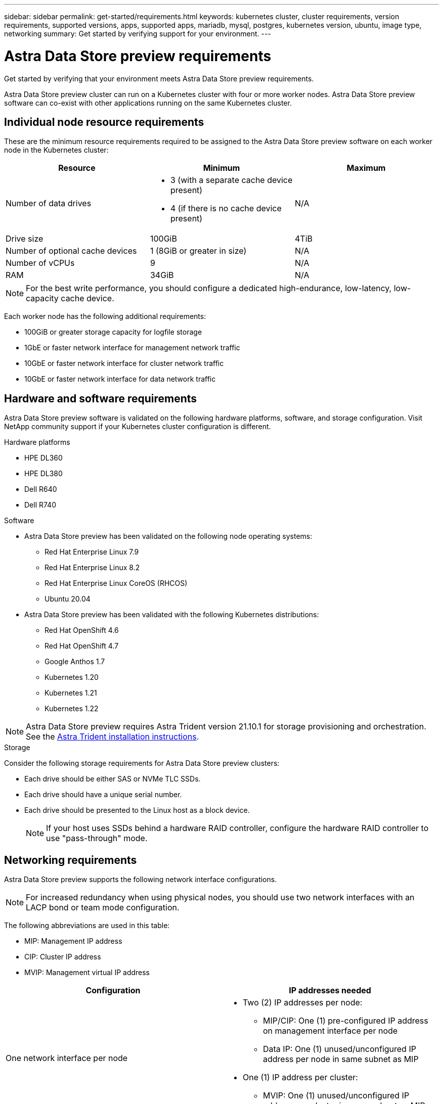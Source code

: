 ---
sidebar: sidebar
permalink: get-started/requirements.html
keywords: kubernetes cluster, cluster requirements, version requirements, supported versions, apps, supported apps, mariadb, mysql, postgres, kubernetes version, ubuntu, image type, networking
summary: Get started by verifying support for your environment.
---

= Astra Data Store preview requirements
:hardbreaks:
:icons: font
:imagesdir: ../media/get-started/

Get started by verifying that your environment meets Astra Data Store preview requirements.

Astra Data Store preview cluster can run on a Kubernetes cluster with four or more worker nodes. Astra Data Store preview software can co-exist with other applications running on the same Kubernetes cluster.

//POLARIS-458
////
== Minimum resource requirements for each node
These are the minimum resource requirements for each node in an Astra Data Store preview cluster:

//* Minimum number of drives: 2
* Minimum number of physical CPU cores: 4
* Minimum number of vCPUs: 10
* Minimum RAM per node: 36GB
* Minimum networking bandwidth: 10GbE
* Minimum storage capacity: 1TB
* Minimum number of data drives: 3
* Minimum available storage capacity: 100GiB
* Minimum number of cache devices: 1 (8GB or greater in size)
////

== Individual node resource requirements
These are the minimum resource requirements required to be assigned to the Astra Data Store preview software on each worker node in the Kubernetes cluster:

// use GiB and TiB exclusively
|===
|Resource |Minimum |Maximum

|Number of data drives
a|

* 3 (with a separate cache device present)
* 4 (if there is no cache device present)
|N/A

|Drive size
|100GiB
|4TiB

|Number of optional cache devices
|1 (8GiB or greater in size)
|N/A

|Number of vCPUs
|9
|N/A

|RAM
|34GiB
|N/A
|===
NOTE: For the best write performance, you should configure a dedicated high-endurance, low-latency, low-capacity cache device.

Each worker node has the following additional requirements:

* 100GiB or greater storage capacity for logfile storage
* 1GbE or faster network interface for management network traffic
* 10GbE or faster network interface for cluster network traffic
* 10GbE or faster network interface for data network traffic

////
== Cluster resource requirements and capabilities
Each Astra Data Store preview cluster has the following minimum requirements and maximum capabilities:

|===
|Resource |Minimum |Maximum


|===


* Minimum cluster size: 4 worker nodes, 1 master node
* Minimum volume size: 1GiB
* Minimum drive size: 100GiB
////


////
== Maximum capabilities for each node
Each node in an Astra Data Store preview cluster has the following capabilities:


* Maximum provisioned capacity per node: 1TiB
//* Max usable (aka raw) capacity per node: 48TiB
* Max usable (aka raw) capacity per node: 4TiB
////



//POLARIS-2175
== Hardware and software requirements
Astra Data Store preview software is validated on the following hardware platforms, software, and storage configuration. Visit NetApp community support if your Kubernetes cluster configuration is different.

.Hardware platforms
* HPE DL360
* HPE DL380
* Dell R640
* Dell R740

.Software
* Astra Data Store preview has been validated on the following node operating systems:
** Red Hat Enterprise Linux 7.9
** Red Hat Enterprise Linux 8.2
** Red Hat Enterprise Linux CoreOS (RHCOS)
** Ubuntu 20.04
* Astra Data Store preview has been validated with the following Kubernetes distributions:
** Red Hat OpenShift 4.6
** Red Hat OpenShift 4.7
** Google Anthos 1.7
** Kubernetes 1.20
** Kubernetes 1.21
** Kubernetes 1.22

NOTE: Astra Data Store preview requires Astra Trident version 21.10.1 for storage provisioning and orchestration. See the link:setup-ads.html#install-astra-trident[Astra Trident installation instructions].

//POLARIS-461
.Storage
Consider the following storage requirements for Astra Data Store preview clusters:

* Each drive should be either SAS or NVMe TLC SSDs.
* Each drive should have a unique serial number.
* Each drive should be presented to the Linux host as a block device.
+
NOTE: If your host uses SSDs behind a hardware RAID controller, configure the hardware RAID controller to use "pass-through" mode.

== Networking requirements
Astra Data Store preview supports the following network interface configurations.

//Each network in Astra Data Store preview installations requires the following bandwidth:

////
|===
|Network |Required bandwidth

|Management
|1GbE or faster interface

|Cluster
|10GbE or faster interface

|Data
|10GbE or faster interface
|===
////

////
.Network interface requirements
* Minimum configuration: One 10GbE or faster network interface
+
NOTE: If unspecified, the interface that hosts the management IP address (MIP) on the node is used for all 3 networks (management, cluster and data).

* Maximum configuration: Two network interfaces
** One 1GbE or faster interface for the management network
** One 10GbE or faster interface for the data network

NOTE: The cluster network should reside on the same interface as either the management network (if the management network is 10GbE or faster), or the data network.
////


////
.IP address requirements
* Management network
** One IPv4 address (pre-configured) for the management IP address (MIP) of each node
** One IPv4 address (free/spare/unconfigured) for the management virtual IP address (MVIP) of the cluster. This address is configured on the management network interface during Astra Data Store preview cluster installation.
* Cluster network
** One IPv4 address (pre-configured) for the cluster IP address of each node on the data network interface. As an alternative, the MIP of the management network interface can be used only if the MIP is hosted on a 10GbE or faster interface.
* Data network
** One IPv4 address (free/spare/unconfigured) for the volume's export address of each node. This address is configured on the data network interface during Astra Data Store preview cluster installation.
////

NOTE: For increased redundancy when using physical nodes, you should use two network interfaces with an LACP bond or team mode configuration.

The following abbreviations are used in this table:

* MIP: Management IP address
* CIP: Cluster IP address
* MVIP: Management virtual IP address

|===
|Configuration |IP addresses needed

|One network interface per node
a|

* Two (2) IP addresses per node:
** MIP/CIP: One (1) pre-configured IP address on management interface per node
** Data IP: One (1) unused/unconfigured IP address per node in same subnet as MIP
* One (1) IP address per cluster:
** MVIP: One (1) unused/unconfigured IP address per cluster in same subnet as MIP

|Two network interfaces per node
a|

* Three (3) IP addresses per node:
** MIP: One (1) pre-configured IP address on management interface per node
** CIP: One (1) pre-configured IP address on data interface per node in a different subnet from MIP
** Data IP: One (1) unused/unconfigured IP address per node in same subnet as CIP
* One (1) IP address per cluster:
** MVIP: One (1) unused/unconfigured IP address per cluster in same subnet as MIP

|===
NOTE: You should omit the data network gateway field in the cluster Custom Resource (CR) file, `astradscluster.yaml`, for both of these configurations. The existing routing configuration on each node accommodates all of the addresses.

NOTE: No VLAN tags are used in these configurations.

////
NOTE: If you use the Calico Container Networking Interface (CNI) networking provider plugin with Kubernetes, you need to configure it to exclude at least one routing table from Calico control. For example, you can do this by changing the "routeTableRange" value in the Calico configmap .yaml file to a value of {Min: 2, Max: 250}. This enables Astra Data Store to perform policy-based network routing.

////

//POLARIS-656 - more questions here for HA requirements (Naveen M is SME)
//== High availability requirements
//Astra Data Store requires Element 12.3 or later for high availability to function correctly. High availability makes use of the Element software Protection Domains feature.

//POLARIS-654 and POLARIS-450
== Persistent volume sharing requirements
Each Astra Data Store preview cluster supports using persistent volumes to address the storage needs of any apps installed on that cluster. Consider the following requirements for persistent volumes in Astra Data Store preview:

.Requirements
* The NFSv4.1 client/server must be installed on Kubernetes clusters.
* The nfs-utils package must be installed on worker nodes.
* Kubernetes apps access files using persistent volumes shared over NFSv4.1, which requires the AUTH_SYS authentication method.

//.Capabilities
//* Parallel NFS (pNFS) is not supported.
//* Only IP-based export policies are supported.

//POLARIS-1285 - Do we want to document ports that ASDS uses?
// ADS just needs standard ports that K8S uses
////
== Required TCP ports
Astra Data Store requires that you open the following ports in your edge firewall:

|===
|Port |Description

|Port
|Description

|Port
|Description

|Port
|Description

|Port
|Description

|Port
|Description

|Port
|Description

|Port
|Description

|===

////
////
//POLARIS-2317 and 2316
== Astra Data Store Starter Edition feature and expansion capabilities
Astra Data Store Starter Edition has certain feature and expansion limitations.

.Minimum resource requirements
The minimum memory requirement per node is 32GB.

.Feature capabilities
* NFS vVols are not supported
* A connection to the cloud is required

.Expansion capabilities

|===
|Resource |Limits

|Number of nodes in a cluster
|5

|Persistent volumes per node
|10

|vCPU cores per node
|9

|vCPU cores per Cluster
|45

|Max. Capacity per node
|1TiB

|Max. Capacity per Cluster
|4TiB + 1TiB

|Max. Capacity per Volume
|1TiB
|===

////

== Licensing
Astra Data Store preview requires an Astra Data Store preview license for full functionality. Sign up https://www.netapp.com/cloud-services/astra/data-store-form/[here] to obtain the Astra Data Store preview license. The license for the preview will be sent to you by email after you sign up.

== What's next

View the link:quick-start.html[quick start] overview.
